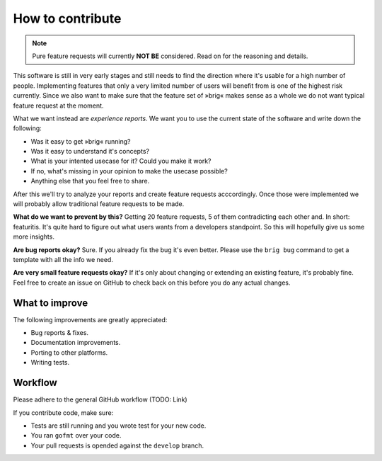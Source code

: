 How to contribute
=================

.. note::

    Pure feature requests will currently **NOT BE** considered.
    Read on for the reasoning and details.

This software is still in very early stages and still needs to find the
direction where it's usable for a high number of people. Implementing features
that only a very limited number of users will benefit from is one of the highest
risk currently. Since we also want to make sure that the feature set of »brig«
makes sense as a whole we do not want typical feature request at the moment.

What we want instead are *experience reports*. We want you to use the current state
of the software and write down the following:

- Was it easy to get »brig« running?
- Was it easy to understand it's concepts?
- What is your intented usecase for it? Could you make it work?
- If no, what's missing in your opinion to make the usecase possible?
- Anything else that you feel free to share.

After this we'll try to analyze your reports and create feature requests
acccordingly. Once those were implemented we will probably allow traditional
feature requests to be made.

**What do we want to prevent by this?** Getting 20 feature requests, 5 of them
contradicting each other and. In short: featuritis. It's quite hard to figure
out what users wants from a developers standpoint. So this will hopefully give
us some more insights.

**Are bug reports okay?** Sure. If you already fix the bug it's even better.
Please use the ``brig bug`` command to get a template with all the info we need.

**Are very small feature requests okay?** If it's only about changing or
extending an existing feature, it's probably fine. Feel free to create an issue
on GitHub to check back on this before you do any actual changes.

.. todo::

    Find a good featuritis symbol picture.

What to improve
---------------

The following improvements are greatly appreciated:

- Bug reports & fixes.
- Documentation improvements.
- Porting to other platforms.
- Writing tests.

Workflow
--------

Please adhere to the general GitHub workflow (TODO: Link)

If you contribute code, make sure:

- Tests are still running and you wrote test for your new code.
- You ran ``gofmt`` over your code.
- Your pull requests is opended against the ``develop`` branch.
